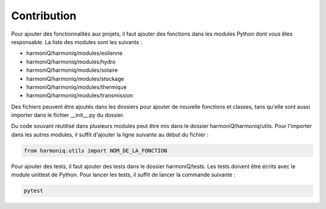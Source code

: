 ############
Contribution
############

Pour ajouter des fonctionnalités aux projets, il faut ajouter des fonctions dans les modules Python dont vous êtes responsable. La liste des modules sont les suivants :

- harmoniQ/harmoniq/modules/eolienne
- harmoniQ/harmoniq/modules/hydro
- harmoniQ/harmoniq/modules/solaire
- harmoniQ/harmoniq/modules/stockage
- harmoniQ/harmoniq/modules/thermique
- harmoniQ/harmoniq/modules/transmission

Des fichiers peuvent être ajoutés dans les dossiers pour ajouter de nouvelle fonctions et classes, tans qu'elle sont aussi importer dans le fichier __init__.py du dossier. 

Du code souvant réutilisé dans plusieurs modules peut être mis dans le dossier harmoniQ/harmoniq/utils. Pour l'importer dans les autres modules, il suffit d'ajouter la ligne suivante au début du fichier :

.. code-block:: python

    from harmoniq.utils import NOM_DE_LA_FONCTION

Pour ajouter des tests, il faut ajouter des tests dans le dossier harmoniQ/tests. Les tests doivent être écrits avec le module unittest de Python. Pour lancer les tests, il suffit de lancer la commande suivante :

.. code-block:: bash

    pytest
